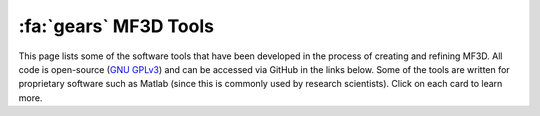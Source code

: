 .. _MF3D_Tools:

============================
:fa:`gears` MF3D Tools
============================

This page lists some of the software tools that have been developed in the process of creating and refining MF3D. All code is open-source (`GNU GPLv3 <https://choosealicense.com/licenses/gpl-3.0/#>`_) and can be accessed via GitHub in the links below. Some of the tools are written for proprietary software such as Matlab (since this is commonly used by research scientists). Click on each card to learn more.


.. grid:: 3
  :margin: 0
  :padding: 0
  :gutter: 2

  .. grid-item-card:: 
    :link: tools_stimuluseditor
    :link-type: ref
    :margin: 0
    :padding: 1
    :class-header: sd-bg-primary sd-text-white
    :class-footer: sd-bg-light
    :img-top: _images/GUIs/Matlab_StimEditorGUI.png

    Stimulus Editor GUI
    ^^^^^^^^

    A graphical user interface programmed in Matlab to assist with selection and editing of static image stimuli from the :ref:`MF3D stimulus sets <MF3D_Stimuli>`.

    +++++
    .. image:: _images/Logos/Matlab.png
      :height: 30
      :alt: Matlab
      :target: https://www.mathworks.com/products/matlab.html
    .. image:: _images/spacer.png
      :width: 2
    .. image:: _images/Logos/GitHub_Icon.png
      :height: 30
      :alt: GitHub
      :target: https://github.com/Phenomenal-Cat/MF3D-Tools

  .. grid-item-card:: 
    :link: tools_animationcompiler
    :link-type: ref
    :margin: 0
    :padding: 1
    :class-header: sd-bg-primary sd-text-white
    :class-footer: sd-bg-light
    :img-top: _images/GUIs/Blender_VSE_Script.png

    Animation Compiler Script
    ^^^^^^^^

    A Python script for compiling video animation clips from the :ref:`MF3D stimulus sets <MF3D_Stimuli>` in the Blender video editor.

    +++++
    .. image:: _images/Logos/Blender_logo.png
      :height: 30
      :alt: Blender
      :target: https://www.blender.org
    .. image:: _images/spacer.png
      :width: 2
    .. image:: _images/Logos/Python_logo.png
      :height: 30
      :alt: Python
      :target: https://www.python.org
    .. image:: _images/spacer.png
      :width: 2
    .. image:: _images/Logos/GitHub_Icon.png
      :height: 30
      :alt: GitHub
      :target: https://github.com/Phenomenal-Cat/MF3D-Tools

  .. grid-item-card:: 
    :link: tools_parameterestimation
    :link-type: ref
    :margin: 0
    :padding: 1
    :class-header: sd-bg-primary sd-text-white
    :class-footer: sd-bg-light
    :img-top: _images/Figures/Khandhadia_GraphicalAbstract.png

    Motion parameter estimation GUI
    ^^^^^^^^

    A graphical user interface programmed in Matlab for manually estimating frame-by-frame facial motion from video clips of real animals. 

    +++++
    .. image:: _images/Logos/Matlab.png
      :height: 30
      :alt: Matlab
      :target: https://www.blender.org
    .. image:: _images/spacer.png
      :width: 2
    .. image:: _images/Logos/GitHub_Icon.png
      :height: 30
      :alt: GitHub
      :target: https://github.com/Phenomenal-Cat/MF3D-Tools








